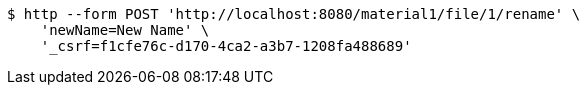 [source,bash]
----
$ http --form POST 'http://localhost:8080/material1/file/1/rename' \
    'newName=New Name' \
    '_csrf=f1cfe76c-d170-4ca2-a3b7-1208fa488689'
----